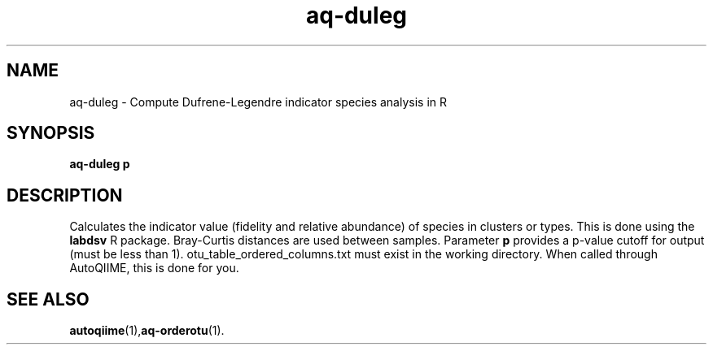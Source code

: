 .\" Authors: Andre Masella
.TH aq-duleg 1 "April 2012" "1.3" "USER COMMANDS"
.SH NAME 
aq-duleg \- Compute Dufrene-Legendre indicator species analysis in R
.SH SYNOPSIS
.B aq-duleg \fBp\fR
.SH DESCRIPTION
Calculates the indicator value (fidelity and relative abundance) of species in clusters or types. This is done using the \fBlabdsv\fR R package. Bray-Curtis distances are used between samples. Parameter \fBp\fR provides a p-value cutoff for output (must be less than 1). otu_table_ordered_columns.txt must exist in the working directory. When called through AutoQIIME, this is done for you.
.SH SEE ALSO
.BR autoqiime (1), aq-orderotu (1).
